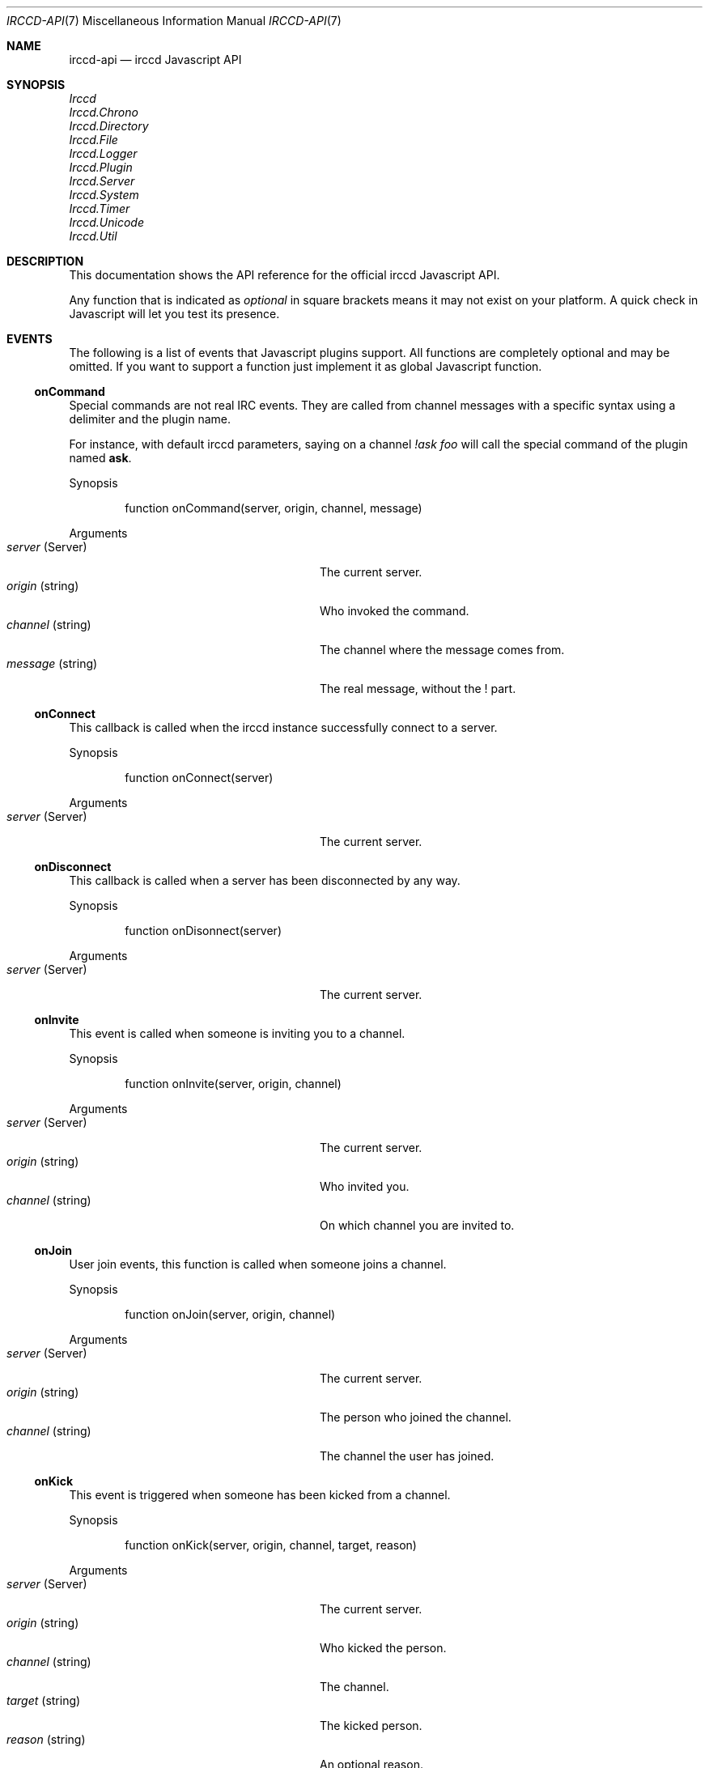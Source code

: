 .\"
.\" Copyright (c) 2013-2020 David Demelier <markand@malikania.fr>
.\"
.\" Permission to use, copy, modify, and/or distribute this software for any
.\" purpose with or without fee is hereby granted, provided that the above
.\" copyright notice and this permission notice appear in all copies.
.\"
.\" THE SOFTWARE IS PROVIDED "AS IS" AND THE AUTHOR DISCLAIMS ALL WARRANTIES
.\" WITH REGARD TO THIS SOFTWARE INCLUDING ALL IMPLIED WARRANTIES OF
.\" MERCHANTABILITY AND FITNESS. IN NO EVENT SHALL THE AUTHOR BE LIABLE FOR
.\" ANY SPECIAL, DIRECT, INDIRECT, OR CONSEQUENTIAL DAMAGES OR ANY DAMAGES
.\" WHATSOEVER RESULTING FROM LOSS OF USE, DATA OR PROFITS, WHETHER IN AN
.\" ACTION OF CONTRACT, NEGLIGENCE OR OTHER TORTIOUS ACTION, ARISING OUT OF
.\" OR IN CONNECTION WITH THE USE OR PERFORMANCE OF THIS SOFTWARE.
.\"
.Dd @IRCCD_MAN_DATE@
.Dt IRCCD-API 7
.Os
.\" NAME
.Sh NAME
.Nm irccd-api
.Nd irccd Javascript API
.\" SYNOPSIS
.Sh SYNOPSIS
.Bl -item -compact
.It
.Va Irccd
.It
.Va Irccd.Chrono
.It
.Va Irccd.Directory
.It
.Va Irccd.File
.It
.Va Irccd.Logger
.It
.Va Irccd.Plugin
.It
.Va Irccd.Server
.It
.Va Irccd.System
.It
.Va Irccd.Timer
.It
.Va Irccd.Unicode
.It
.Va Irccd.Util
.El
.\" DESCRIPTION
.Sh DESCRIPTION
This documentation shows the API reference for the official irccd Javascript
API.
.Pp
Any function that is indicated as
.Em optional
in square brackets means it may not exist on your platform. A quick check in
Javascript will let you test its presence.
.\" EVENTS
.Sh EVENTS
The following is a list of events that Javascript plugins support. All functions
are completely optional and may be omitted. If you want to support a function
just implement it as global Javascript function.
.\" onCommand
.Ss onCommand
Special commands are not real IRC events. They are called from channel messages
with a specific syntax using a delimiter and the plugin name.
.Pp
For instance, with default irccd parameters, saying on a channel
.Ar "!ask foo"
will call the special command of the plugin named
.Nm ask .
.Pp
Synopsis
.Bd -literal -offset Ds
function onCommand(server, origin, channel, message)
.Ed
.Pp
Arguments
.Bl -tag -width 20n -compact -offset Ds
.It Fa server No (Server)
The current server.
.It Fa origin No (string)
Who invoked the command.
.It Fa channel No (string)
The channel where the message comes from.
.It Fa message No (string)
The real message, without the ! part.
.El
.\" onConnect
.Ss onConnect
This callback is called when the irccd instance successfully connect to a
server.
.Pp
Synopsis
.Bd -literal -offset Ds
function onConnect(server)
.Ed
.Pp
Arguments
.Bl -tag -width 20n -compact -offset Ds
.It Fa server No (Server)
The current server.
.El
.\" onDisconnect
.Ss onDisconnect
This callback is called when a server has been disconnected by any way.
.Pp
Synopsis
.Bd -literal -offset Ds
function onDisonnect(server)
.Ed
.Pp
Arguments
.Bl -tag -width 20n -compact -offset Ds
.It Fa server No (Server)
The current server.
.El
.\" onInvite
.Ss onInvite
This event is called when someone is inviting you to a channel.
.Pp
Synopsis
.Bd -literal -offset Ds
function onInvite(server, origin, channel)
.Ed
.Pp
Arguments
.Bl -tag -width 20n -compact -offset Ds
.It Fa server No (Server)
The current server.
.It Fa origin No (string)
Who invited you.
.It Fa channel No (string)
On which channel you are invited to.
.El
.\" onJoin
.Ss onJoin
User join events, this function is called when someone joins a channel.
.Pp
Synopsis
.Bd -literal -offset Ds
function onJoin(server, origin, channel)
.Ed
.Pp
Arguments
.Bl -tag -width 20n -compact -offset Ds
.It Fa server No (Server)
The current server.
.It Fa origin No (string)
The person who joined the channel.
.It Fa channel No (string)
The channel the user has joined.
.El
.\" onKick
.Ss onKick
This event is triggered when someone has been kicked from a channel.
.Pp
Synopsis
.Bd -literal -offset Ds
function onKick(server, origin, channel, target, reason)
.Ed
.Pp
Arguments
.Bl -tag -width 20n -compact -offset Ds
.It Fa server No (Server)
The current server.
.It Fa origin No (string)
Who kicked the person.
.It Fa channel No (string)
The channel.
.It Fa target No (string)
The kicked person.
.It Fa reason No (string)
An optional reason.
.El
.\" onLoad
.Ss onLoad
This function is called when irccd instance load a plugin. If this function
throws an error, the script is not loaded.
.Pp
Synopsis
.Bd -literal -offset Ds
function onLoad()
.Ed
.\" onMe
.Ss onMe
Action emote.
.Pp
Synopsis
.Bd -literal -offset Ds
function onMe(server, origin, channel, message)
.Ed
.Pp
Arguments
.Bl -tag -width 20n -compact -offset Ds
.It Fa server No (Server)
The current server.
.It Fa origin No (string)
The person who said something.
.It Fa channel No (string)
The channel.
.It Fa message No (string)
The message sent.
.El
.\" onMessage
.Ss onMessage
This event is triggered when someone said something on a specific channel.
.Pp
Synopsis
.Bd -literal -offset Ds
function onMessage(server, origin, channel, message)
.Ed
.Pp
Arguments
.Bl -tag -width 20n -compact -offset Ds
.It Fa server No (Server)
The current server.
.It Fa origin No (string)
The person who said something.
.It Fa channel No (string)
The channel.
.It Fa message No (string)
The message sent.
.El
.\" onMode
.Ss onMode
This event is triggered when the server changed a channel mode or your mode.
.Pp
Synopsis
.Bd -literal -offset Ds
function onMode(server, origin, channel, mode, limit, user, mask)
.Ed
.Pp
Arguments
.Bl -tag -width 20n -compact -offset Ds
.It Fa server No (Server)
The current server.
.It Fa origin No (string)
The person who changed the mode.
.It Fa mode No (string)
The new mode.
.El
.\" onNames
.Ss onNames
This event is triggered when a list of names has come.
.Pp
Synopsis
.Bd -literal -offset Ds
function onNames(server, channel, list)
.Ed
.Pp
Arguments
.Bl -tag -width 20n -compact -offset Ds
.It Fa server No (Server)
The current server.
.It Fa channel No (string)
Which channel.
.It Fa list No (string)
A sequence with all users.
.El
.\" onNick
.Ss onNick
This event is triggered when someone changed its nickname.
.Pp
Synopsis
.Bd -literal -offset Ds
function onNick(server, origin, nickname)
.Ed
.Pp
Arguments
.Bl -tag -width 20n -compact -offset Ds
.It Fa server No (Server)
The current server.
.It Fa origin No (string)
The old nickname.
.It Fa nickname No (string)
The new nickname.
.El
.\" onNotice
.Ss onNotice
This event is triggered when someone sent a notice to you.
.Pp
Synopsis
.Bd -literal -offset Ds
function onNotice(server, origin, notice)
.Ed
.Pp
Arguments
.Bl -tag -width 20n -compact -offset Ds
.It Fa server No (Server)
The current server.
.It Fa origin No (string)
The one who sent the notice.
.It Fa message No (string)
The notice message.
.El
.\" onPart
.Ss onPart
This event is triggered when someone has left a specific channel.
.Pp
Synopsis
.Bd -literal -offset Ds
function onPart(server, origin, channel, reason)
.Ed
.Pp
Arguments
.Bl -tag -width 20n -compact -offset Ds
.It Fa server No (Server)
The current server.
.It Fa origin No (string)
The person who left the channel.
.It Fa channel No (string)
The channel.
.It Fa reason No (string)
An optional reason.
.El
.\" onReload
.Ss onReload
Request to reload the plugin.
.Pp
This function does nothing in the irccd internals, it just calls a function that
you can use to reload some data.
.Pp
Synopsis
.Bd -literal -offset Ds
function onReload()
.Ed
.\" onTopic
.Ss onTopic
This event is triggered when someone changed the channel's topic.
.Pp
Synopsis
.Bd -literal -offset Ds
function onTopic(server, origin, channel, topic)
.Ed
.Pp
Arguments
.Bl -tag -width 20n -compact -offset Ds
.It Fa server No (Server)
The current server.
.It Fa origin No (string)
The person who changed the topic.
.It Fa channel No (string)
The channel.
.It Fa topic No (string)
The new topic (may be empty).
.El
.\" onUnload
.Ss onUnload
This event is triggered when the plugin is about to be unloaded.
.Pp
Synopsis
.Bd -literal -offset Ds
function onUnload()
.Ed
.\" onWhois
.Ss onWhois
This event is triggered when irccd gets information about a user.
.Pp
Synopsis
.Bd -literal -offset Ds
function onWhois(server, info)
.Ed
.Pp
Arguments
.Bl -tag -width 20n -compact -offset Ds
.It Fa server No (Server)
The current server.
.It Fa info No (Object)
The whois information.
.El
.Pp
The
.Fa info
is an object with the following properties:
.Bl -tag -width 20n -compact -offset Ds
.It Fa nickname No (string)
The user nickname.
.It Fa user No (string)
The user name.
.It Fa host No (string)
The hostname.
.It Fa realname No (string)
The real name used.
.It Fa channels No (array)
An optional list of channels joined.
.El
.\" MODULES
.Sh MODULES
The following modules are part of the official Javascript API. They are all
accessible as global function, variables and objects.
.Pp
All modules are categorized into pseudo namespaces that are placed into the
global
.Va Irccd
object. (e.g.
.Va Irccd.Directory , Irccd.File ) .
.\" {{{ Module: Irccd
.Ss Irccd
Top level irccd Javascript module.
.Pp
Contains general irccd variables and functions.
.Pp
.\" {{{ Constants
The following constants properties are defined:
.Pp
.Bl -tag -width 22n -compact -offset Ds
.It Va version No (object)
See below.
.It Va version.major No (int)
The major irccd version.
.It Va version.minor No (int)
The minor irccd version.
.It Va version.patch No (int)
The patch irccd version.
.El
.Pp
.\" }}} !Constants
.\" {{{ Types
The following objects are defined:
.Bl -tag -width 22n -compact -offset Ds
.It Va SystemError No (function)
An exception inheriting Error thrown by some filesystem functions.
.El
.\" }}} !Types
.\" }}} !Module: Irccd
.\" {{{ Module: Irccd.Chrono
.Ss Irccd.Chrono
This class let you measure the elapsed time.
.\" {{{ Methods
.\" {{{ Irccd.Chrono [constructor]
.Pp
Irccd.Chrono [constructor]
.Bd -ragged -offset indent
Construct a new Chrono object. The timer is automatically started on
construction.
.Pp
Synopsis
.Bd -literal -offset Ds
Irccd.ElapsedTimer()
.Ed
.Ed
.\" }}}
.\" {{{ Irccd.Chrono.prototype.elapsed
.Pp
Irccd.Chrono.prototype.elapsed
.Bd -ragged -offset indent
Get the number of elapsed milliseconds.
.Pp
Synopsis
.Bd -literal -offset Ds
Irccd.Chrono.prototype.elapsed()
.Ed
.Pp
Returns
.Pp
The elapsed time in milliseconds.
.Ed
.\" }}}
.\" {{{ Irccd.Chrono.prototype.pause
.Pp
Irccd.Chrono.prototype.pause
.Bd -ragged -offset indent
Pause the timer, without resetting the current elapsed time stored.
.Pp
Synopsis
.Bd -literal -offset Ds
Irccd.Chrono.prototype.pause()
.Ed
.Ed
.\" }}}
.\" {{{ Irccd.Chrono.prototype.resume
.Pp
Irccd.Chrono.prototype.resume
.Bd -ragged -offset indent
Continue accumulating additional time. Has no effect if the timer is already
running.
.Pp
Synopsis
.Bd -literal -offset Ds
Irccd.Chrono.prototype.restart()
.Ed
.Ed
.\" }}}
.\" {{{ Irccd.Chrono.prototype.start
.Pp
Irccd.Chrono.prototype.start
.Bd -ragged -offset indent
Starts or restarts accumulating time.
.Pp
Synopsis
.Bd -literal -offset Ds
Irccd.Chrono.prototype.start()
.Ed
.Ed
.\" }}}
.\" }}}
.\" }}} !Module: Irccd.Chrono
.\" {{{ Module: Irccd.Directory
.Ss Irccd.Directory
This module can be used to iterate, find, remove or create directories.
.Pp
Use this module with care.
.Pp
.\" {{{ Constants
The following constants properties are defined:
.Pp
.Bl -tag -width 20n -compact -offset Ds
.It Va Dot No (int)
list "." directory.
.It Va DotDot No (int)
list ".." directory.
.It Va TypeUnknown No (int)
unknown type file.
.It Va TypeDir No (int)
entry is a directory.
.It Va TypeFile No (int)
entry is a file.
.It Va TypeLink No (int)
entry is a link.
.El
.\" }}} !Constants
.\" {{{ Functions
.\" {{{ Irccd.Directory.find
.Pp
Irccd.Directory.find
.Bd -ragged -offset indent
.Pp
Find an entry by a pattern or a regular expression.
.Pp
Synopsis
.Bd -literal -offset Ds
Irccd.Directory.find(path, pattern, recursive)
.Ed
.Pp
Arguments
.Pp
.Bl -tag -width 20n -compact -offset Ds
.It Fa path No (string)
The base path.
.It Fa pattern No (mixed)
The regular expression or file name as string.
.It Fa recursive No (bool)
Set to true to search recursively (Optional, default: false).
.El
.Pp
Returns
.Pp
The path to the file or undefined if not found.
.Ed
.\" }}}
.\" {{{ Irccd.Directory.mkdir
.Pp
Irccd.Directory.mkdir
.Bd -ragged -offset indent
Create a directory specified by path. It will create needed subdirectories just
like you have invoked mkdir -p.
.Pp
Synopsis
.Bd -literal -offset Ds
Irccd.Directory.mkdir(path, mode = 0700)
.Ed
.Pp
Arguments
.Pp
.Bl -tag -width 20n -compact -offset Ds
.It Fa path No (string)
The path to the directory.
.It Fa mode No (string)
The mode, not available on all platforms.
.El
.Pp
Throws
.Pp
Any exception on error.
.Ed
.\" }}}
.\" {{{ Irccd.Directory.remove
.Pp
Irccd.Directory.remove
.Bd -ragged -offset indent
Remove the directory optionally recursively.
.Pp
Synopsis
.Bd -literal -offset Ds
Irccd.Directory.remove(path, recursive)
.Ed
.Pp
Arguments
.Pp
.Bl -tag -width 20n -compact -offset Ds
.It Fa path No (string)
The path to the directory.
.It Fa recursive No (bool)
Recursively or not (Optional, default: false).
.El
.Pp
Throws
.Pp
Any exception on error.
.Ed
.\" }}}
.\" }}} !Functions
.\" {{{ Methods
.\" {{{ Irccd.Directory [constructor]
.Pp
Irccd.Directory [constructor]
.Bd -ragged -offset indent
Open a directory.
.Pp
When constructed successfully, the object has the following properties:
.Pp
.Bl -tag -width 20n -offset indent -compact
.It Va path No (string)
the path to the directory.
.It Va entries No (array)
an array for each entry containing. See below
.El
.Pp
For each entry found, the array entries contains as many objects with the
following properties:
.Pp
.Bl -tag -width 14n -offset indent-two -compact
.It Va name No (string)
the base file name.
.It Va type No (int)
the type of file (Irccd.Directory.Type*).
.El
.Pp
Synopsis
.Bd -literal -offset Ds
Irccd.Directory(path, flags)
.Ed
.Pp
Arguments
.Pp
.Bl -tag -width 20n -compact -offset Ds
.It Fa path No (string)
The path to the directory.
.It Va flags No (int)
The OR'ed flags:
.Va Irccd.Directory.Dot , Irccd.Directory.DotDot
(Optional, default: none).
.El
.Pp
Throws
.Pp
Any exception on error.
.Ed
.\" }}}
.\" {{{ Irccd.Directory.prototype.find
.Pp
Irccd.Directory.prototype.find
.Bd -ragged -offset indent
Synonym of find static function but the path is taken from the directory object.
.Pp
Synopsis
.Bd -literal -offset Ds
Irccd.Directory.prototype.find(pattern, recursive)
.Ed
.Pp
Arguments
.Pp
.Bl -tag -width 20n -compact -offset Ds
.It Fa pattern No (mixed)
The regular expression or file name.
.It Fa recursive No (bool)
Set to true to search recursively (Optional, default: false).
.El
.Pp
Throws
.Pp
Any exception on error.
.Pp
Returns
.Pp
The path to the file or undefined if not found.
.Ed
.\" }}}
.\" {{{ Irccd.Directory.prototype.remove
.Pp
Irccd.Directory.prototype.remove
.Bd -ragged -offset indent
Synonym of remove static function but the path is taken from the directory
object.
.Pp
Synopsis
.Bd -literal -offset Ds
Irccd.Directory.prototype.remove(recursive)
.Ed
.Pp
Arguments
.Pp
.Bl -tag -width 20n -compact -offset Ds
.It Fa recursive No (bool)
Recursively or not (Optional, default: false).
.El
.Pp
Throws
.Pp
Any exception on error.
.Ed
.\" }}}
.\" }}} !Methods
.\" }}} !Module: Irccd.Directory
.\" {{{ Module: Irccd.File
.Ss Irccd.File
This module is available for opening and writing files on the disk.
.Pp
For convenience, some functions are available as free-functions and some as
object methods.
.\" {{{ Constants
The following constants properties are defined:
.Pp
.Bl -tag -width 20n -compact -offset Ds
.It Va SeekCur No (int)
Seek from the current file position.
.It Va SeekEnd No (int)
Seek from end of the file.
.It Va SeekSet No (int)
Seek from beginning of the file.
.El
.\" }}} !Constants
.\" {{{ Functions
.\" {{{ Irccd.File.basename
.Pp
Irccd.File.basename
.Bd -ragged -offset indent
Return the file basename as specified in basename C function.
.Pp
Synopsis
.Bd -literal -offset Ds
base = Irccd.File.basename(path)
.Ed
.Pp
Arguments
.Pp
.Bl -tag -width 20n -compact -offset Ds
.It Fa path No (string)
The path to the file.
.El
.Pp
Returns
.Pp
The base name.
.Ed
.\" }}}
.\" {{{ Irccd.File.dirname
.Pp
Irccd.File.dirname
.Bd -ragged -offset indent
Return the file directory name as specified in dirname C function.
.Pp
Synopsis
.Bd -literal -offset Ds
path = Irccd.File.dirname(path)
.Ed
.Pp
Arguments
.Pp
.Bl -tag -width 20n -compact -offset Ds
.It Fa path No (string)
The path to the file.
.El
.Pp
Returns
.Pp
The directory name.
.Ed
.\" }}}
.\" {{{ Irccd.File.exists
.Pp
Irccd.File.exists
.Bd -ragged -offset indent
Check if the file exists.
.Pp
Warning: using this function is usually discouraged as it may introduce a
possible race condition.
.Pp
Synopsis
.Bd -literal -offset Ds
ret = Irccd.File.exists(path)
.Ed
.Pp
Arguments
.Pp
.Bl -tag -width 20n -compact -offset Ds
.It Fa path No (string)
The path to the file.
.El
.Pp
Throws
.Pp
Irccd.SystemError on failure.
.Pp
Returns
.Pp
True if exists.
.Ed
.\" }}}
.\" {{{ Irccd.File.remove
.Pp
Irccd.File.remove
.Bd -ragged -offset indent
Remove the file at the specified path.
.Pp
Synopsis
.Bd -literal -offset Ds
Irccd.File.remove(path)
.Ed
.Pp
Arguments
.Pp
.Bl -tag -width 20n -compact -offset Ds
.It Fa path No (string)
The path to the file.
.El
.Pp
Throws
.Pp
Irccd.SystemError on failure.
.Ed
.\" }}}
.\" {{{ Irccd.File.stat
.Pp
Irccd.File.stat [optional]
.Bd -ragged -offset indent
Get file information at the specified path.
.Pp
Synopsis
.Bd -literal -offset Ds
info = Irccd.File.stat(path)
.Ed
.Pp
Arguments
.Pp
.Bl -tag -width 20n -compact -offset Ds
.It Fa path No (string)
The path to the file.
.El
.Pp
Throws
.Pp
Irccd.SystemError on failure.
.Pp
Returns
.Pp
An object with the following properties. Not all properties are available and
you must check its presence before using it.
.Pp
.Bl -tag -width 20n -compact -offset Ds
.It Va atime No (int)
The last access time.
.It Va blksize No (int)
The block size.
.It Va blocks No (int)
The number of blocks.
.It Va ctime No (int)
The creation time.
.It Va dev No (int)
The device.
.It Va gid No (int)
The group numeric id.
.It Va ino No (int)
The inode.
.It Va mode No (int)
The mode.
.It Va mtime No (int)
The modification time.
.It Va nlink No (int)
The number of hard links.
.It Va rdev No (int)
No description available.
.It Va size No (int)
The file size.
.It Va uid No (int)
The user numeric id.
.El
.Ed
.\" }}}
.\" }}} !Functions
.\" {{{ Methods
.\" {{{ Irccd.File [constructor]
.Pp
Irccd.File [constructor]
.Bd -ragged -offset indent
Open a file specified by path with the specified mode.
.Pp
Synopsis
.Bd -literal -offset Ds
Irccd.File(path, mode)
.Ed
.Pp
Arguments
.Pp
.Bl -tag -width 20n -compact -offset Ds
.It Fa path No (string)
The path to the file.
.It Fa mode No (string)
The mode string.
.El
.Pp
The
.Fa mode
is the same as if called by fopen, see the documentation of
.Xr fopen 3
for more information about modes.
.Pp
Throws
.Pp
Irccd.SystemError on failure.
.Ed
.\" }}}
.\" {{{ Irccd.File.prototype.basename
.Pp
Irccd.File.prototype.basename
.Bd -ragged -offset indent
Synonym of Irccd.File.basename static function but with the path taken from the
object itself.
.Pp
Synopsis
.Bd -literal -offset Ds
path = Irccd.File.prototype.basename()
.Ed
.Pp
Returns
.Pp
The base name.
.Ed
.\" }}}
.\" {{{ Irccd.File.prototype.close
.Pp
Irccd.File.prototype.close
.Bd -ragged -offset indent
Force close of the file, automatically called when object is collected.
.Pp
Synopsis
.Bd -literal -offset Ds
Irccd.File.prototype.close()
.Ed
.Ed
.\" }}}
.\" {{{ Irccd.File.prototype.dirname
.Pp
Irccd.File.prototype.dirname
.Bd -ragged -offset indent
Synonym of Irccd.File.dirname static function but with the path taken from the
object itself.
.Pp
Synopsis
.Bd -literal -offset Ds
path = Irccd.File.prototype.dirname()
.Ed
.Pp
Returns
.Pp
The directory name.
.Ed
.\" }}}
.\" {{{ Irccd.File.prototype.lines
.Pp
Irccd.File.prototype.lines
.Bd -ragged -offset indent
Read all lines and return an array.
.Pp
Synopsis
.Bd -literal -offset Ds
list = Irccd.File.prototype.lines()
.Ed
.Pp
Throws
.Pp
Irccd.SystemError on failure.
.Pp
Returns
.Pp
An array with all lines.
.Ed
.\" }}}
.\" {{{ Irccd.File.prototype.read
.Pp
Irccd.File.prototype.read
.Bd -ragged -offset indent
Read the specified amount of characters or the whole file.
.Pp
Synopsis
.Bd -literal -offset Ds
str = Irccd.File.prototype.read(amount)
.Ed
.Pp
Arguments
.Pp
.Bl -tag -width 20n -compact -offset Ds
.It Fa amount No (int)
The amount of characters or -1 to read all (Optional, default: -1).
.El
.Pp
Throws
.Pp
Irccd.SystemError on failure.
.Pp
Returns
.Pp
The string.
.Ed
.\" }}}
.\" {{{ Irccd.File.prototype.readline
.Pp
Irccd.File.prototype.readline
.Bd -ragged -offset indent
Read the next line available.
.Pp
Warning: this method is slow and its usage is discouraged on large files.
Consider using Irccd.File.prototype.lines function if you want to read a file
line per line.
.Pp
Synopsis
.Bd -literal -offset Ds
line = Irccd.File.prototype.readline()
.Ed
.Pp
Throws
.Pp
Irccd.SystemError on failure.
.Pp
Returns
.Pp
The next line or undefined if EOF.
.Ed
.\" }}}
.\" {{{ Irccd.File.prototype.remove
.Pp
Irccd.File.prototype.remove
.Bd -ragged -offset indent
Synonym of Irccd.File.remove static function but with the path taken from the
object itself.
.Pp
Synopsis
.Bd -literal -offset Ds
Irccd.File.prototype.remove()
.Ed
.Pp
Throws
.Pp
Irccd.SystemError on failure.
.Ed
.\" }}}
.\" {{{ Irccd.File.prototype.seek
.Pp
Irccd.File.prototype.seek
.Bd -ragged -offset indent
Sets the position in the file.
.Pp
Synopsis
.Bd -literal -offset Ds
Irccd.File.prototype.seek(type, amount)
.Ed
.Pp
Arguments
.Pp
.Bl -tag -width 20n -compact -offset Ds
.It Fa type No (int)
The type of setting
.Fa ( Irccd.File.SeekSet , Irccd.File.SeekCur , Irccd.File.SeekSet ) .
.It Fa amount No (int)
The new offset.
.El
.Pp
Throws
.Pp
Irccd.SystemError on failure.
.Ed
.\" }}}
.\" {{{ Irccd.File.prototype.stat
.Pp
Irccd.File.prototype.stat [optional]
.Bd -ragged -offset indent
Synonym of Irccd.File.stat static function but with the path taken from the
object itself.
.Pp
Synopsis
.Bd -literal -offset Ds
info = Irccd.File.prototype.stat()
.Ed
.Pp
Throws
.Pp
Irccd.SystemError on failure.
.Pp
Returns
.Pp
The information object.
.Ed
.\" }}}
.\" {{{ Irccd.File.prototype.tell
.Pp
Irccd.File.prototype.tell
.Bd -ragged -offset indent
Get the actual position in the file.
.Pp
Synopsis
.Bd -literal -offset Ds
pos = Irccd.File.prototype.tell()
.Ed
.Pp
Throws
.Pp
Irccd.SystemError on failure.
.Pp
Returns
.Pp
The position.
.Ed
.\" }}}
.\" {{{ Irccd.File.prototype.write
.Pp
Irccd.File.prototype.write
.Bd -ragged -offset indent
Write some characters to the file.
.Pp
Synopsis
.Bd -literal -offset Ds
Irccd.File.prototype.write(data)
.Ed
.Pp
Arguments
.Pp
.Bl -tag -width 20n -compact -offset Ds
.It Fa data No (string)
The character to write.
.El
.Pp
Throws
.Pp
Irccd.SystemError on failure.
.Pp
Returns
.Pp
The number of bytes written.
.Ed
.\" }}}
.\" }}} !Methods
.\" }}} !Module: Irccd.File
.\" {{{ Module: Irccd.Logger
.Ss Irccd.Logger
This module must be used to log something. It will add messages to the logging
system configured in the irccd.conf file.
.Pp
For instance, if user has chosen to log into syslog, this module will log at
syslog too.
.Pp
Any plugin can log messages, the message will be prepended by the plugin name to
be easily identifiable.
.\" {{{ Functions
.\" {{{ Irccd.Logger.debug
.Pp
Irccd.Logger.debug
.Bd -ragged -offset indent
Adds a debug message, this is only appended to the journal if irccd was compiled
in Debug mode.
.Pp
Synopsis
.Bd -literal -offset Ds
Irccd.Logger.debug(message)
.Ed
.Pp
Arguments
.Pp
.Bl -tag -width 20n -compact -offset Ds
.It Fa message No (string)
The message.
.El
.Ed
.\" }}}
.\" {{{ Irccd.Logger.info
.Pp
Irccd.Logger.info
.Bd -ragged -offset indent
Log something. The message is logged only if irccd is running with verbose
messages enabled.
.Pp
Synopsis
.Bd -literal -offset Ds
Irccd.Logger.info(message)
.Ed
.Pp
Arguments
.Pp
.Bl -tag -width 20n -compact -offset Ds
.It Fa message No (string)
The message.
.El
.Ed
.\" }}}
.\" {{{ Irccd.Logger.warning
.Pp
Irccd.Logger.warning
.Bd -ragged -offset indent
Log a warning. The message will always be logged.
.Pp
Synopsis
.Bd -literal -offset Ds
Irccd.Logger.warning(message)
.Ed
.Pp
Arguments
.Pp
.Bl -tag -width 20n -compact -offset Ds
.It Fa message No (string)
The message.
.El
.Ed
.\" }}}
.\" }}} !Functions
.\" }}} !Module: Irccd.Logger
.\" {{{ Module: Irccd.Plugin
.Ss Irccd.Plugin
This module let you manage plugins.
.Pp
.\" {{{ Constants
The following constants properties are defined and contain each key-value pairs
from the user configuration file.
.Pp
.Bl -tag -width 20n -compact -offset Ds
.It Va config No (Object)
Contains the
.Va [plugin.<name>]
section.
.It Va paths No (Object)
Contains the
.Va [paths.<name>]
section.
.It Va templates No (Object)
Contains the
.Va [templates.<name>]
section.
.El
.\" }}} !Constants
.\" {{{ Functions
.\" {{{ Irccd.Plugin.info
.Pp
Irccd.Plugin.info
.Bd -ragged -offset indent
Get information about a plugin.
.Pp
Synopsis
.Bd -literal -offset Ds
info = Irccd.Plugin.info(name)
.Ed
.Pp
Arguments
.Pp
.Bl -tag -width 20n -compact -offset Ds
.It Fa name No (string)
The plugin identifier, if not specified the current plugin is selected.
.El
.Pp
Returns
.Pp
The plugin information or undefined if the plugin was not found. The object has
the following properties:
.Pp
.Bl -tag -width 20n -compact -offset Ds
.It Va name No (string)
The plugin identifier.
.It Va author No (string)
The author.
.It Va license No (string)
The license.
.It Va summary No (string)
A short description.
.It Va version No (string)
The version.
.El
.Ed
.\" }}}
.\" {{{ Irccd.Plugin.list
.Pp
Irccd.Plugin.list
.Bd -ragged -offset indent
Get the list of plugins, the array returned contains all plugin names as
strings.
.Pp
Synopsis
.Bd -literal -offset Ds
list = Irccd.Plugin.list()
.Ed
.Pp
Returns
.Pp
The list of all plugin names.
.Ed
.\" }}}
.\" {{{ Irccd.Plugin.load
.Pp
Irccd.Plugin.load
.Bd -ragged -offset indent
Load a plugin by name. This function will search through the standard
directories.
.Pp
Synopsis
.Bd -literal -offset Ds
Irccd.Plugin.load(name)
.Ed
.Pp
Arguments
.Pp
.Bl -tag -width 20n -compact -offset Ds
.It Fa name No (string)
The plugin identifier.
.El
.Pp
Throws
.Pp
.Bl -tag -width 20n -compact -offset Ds
.It Va Error
On errors.
.It Va ReferenceError
If the plugin was not found.
.El
.Ed
.\" }}}
.\" {{{ Irccd.Plugin.reload
.Pp
Irccd.Plugin.reload
.Bd -ragged -offset indent
Reload a plugin by name.
.Pp
Synopsis
.Bd -literal -offset Ds
Irccd.Plugin.reload(name)
.Ed
.Pp
Arguments
.Pp
.Bl -tag -width 20n -compact -offset Ds
.It Fa name No (string)
The plugin identifier.
.El
.Pp
Throws
.Pp
.Bl -tag -width 20n -compact -offset Ds
.It Va Error
On errors.
.It Va ReferenceError
If the plugin was not found.
.El
.Ed
.\" }}}
.\" {{{ Irccd.Plugin.unload
.Pp
Irccd.Plugin.unload
.Bd -ragged -offset indent
Unload a plugin by name and remove it.
.Pp
Synopsis
.Bd -literal -offset Ds
Irccd.Plugin.unload(name)
.Ed
.Pp
Arguments
.Pp
.Bl -tag -width 20n -compact -offset Ds
.It Fa name No (string)
The plugin identifier.
.El
.Pp
Throws
.Pp
.Bl -tag -width 20n -compact -offset Ds
.It Va Error
On errors.
.It Va ReferenceError
If the plugin was not found.
.El
.Ed
.\" }}}
.\" }}} !Functions
.\" }}} !Module: Irccd.Plugin
.\" {{{ Module: Irccd.Server
.Ss Irccd.Server
This module is the object that you received in almost all IRC event
(e.g. onConnect). You can use its methods to do your required actions on the
server.
.\" {{{ Functions
.\" {{{ Irccd.Server.add
.Pp
Irccd.Server.add
.Bd -ragged -offset indent
Add a new server to the irccd instance.
.Pp
Synopsis
.Bd -literal -offset Ds
Irccd.Server.add(server)
.Ed
.Pp
Arguments
.Pp
.Bl -tag -width 20n -compact -offset Ds
.It Fa server No (Server)
The server object to add.
.El
.Ed
.\" }}}
.\" {{{ Irccd.Server.find
.Pp
Irccd.Server.find
.Bd -ragged -offset indent
Find a server by name.
.Pp
Synopsis
.Bd -literal -offset Ds
server = Irccd.Server.find(name)
.Ed
.Pp
Arguments
.Pp
.Bl -tag -width 20n -compact -offset Ds
.It Fa name No (string)
The server name.
.El
.Pp
Returns
.Pp
The server object or undefined if not found.
.Ed
.\" }}}
.\" {{{ Irccd.Server.list
.Pp
Irccd.Server.list
.Bd -ragged -offset indent
List all servers in a map.
.Pp
Synopsis
.Bd -literal -offset Ds
table = Irccd.Server.list()
.Ed
.Pp
Returns
.Pp
The table of all servers as key-value pairs where key is the server identifier
and value the object itself.
.Ed
.\" }}}
.\" {{{ Irccd.Server.remove
.Pp
Irccd.Server.remove
.Bd -ragged -offset indent
Remove a server from the irccd instance and disconnect it.
.Pp
Synopsis
.Bd -literal -offset Ds
Irccd.Server.remove(name)
.Ed
.Pp
Arguments
.Pp
.Bl -tag -width 20n -compact -offset Ds
.It Fa name No (string)
The server name.
.El
.Ed
.\" }}}
.\" }}} !Functions
.\" {{{ Methods
.\" {{{ Irccd.Server [constructor]
.Pp
Irccd.Server [constructor]
.Bd -ragged -offset indent
Construct a new server.
.Pp
Synopsis
.Bd -literal -offset Ds
Irccd.Server(info)
.Ed
.Pp
Arguments
.Pp
.Bl -tag -width 20n -compact -offset Ds
.It Fa info No (object)
Object information.
.El
.Pp
The
.Fa info
argument may have the following properties:
.Bl -tag -width 20n -compact -offset Ds
.It Fa name No (string)
The unique identifier name.
.It Fa hostname No (string)
The host or IP address.
.It Fa ipv4 No (bool)
Enable ipv4 (Optional, default: true).
.It Fa ipv6 No (bool)
Enable ipv6, (Optional, default: true).
.It Fa port No (int)
The port number, (Optional, default: 6667).
.It Fa password No (string)
The password, (Optional, default: undefined).
.It Fa channels No (array)
Array of channels (Optional, default: empty).
.It Fa ssl No (bool)
True to use ssl, (Optional, default: false).
.It Fa nickname No (string)
Nickname, (Optional, default: irccd).
.It Fa username No (string)
User name, (Optional, default: irccd).
.It Fa realname No (string)
Real name, (Optional, default: IRC Client Daemon).
.It Fa commandChar No (string)
Plugin prefix character, (Optional, default: "!").
.El
.Pp
Warning: at least ipv4 and ipv6 must be set (which is the default).
.Ed
.\" }}}
.\" {{{ Irccd.Server.prototype.info
.Pp
Irccd.Server.prototype.info
.Bd -ragged -offset indent
Get server information.
.Pp
Synopsis
.Bd -literal -offset Ds
info = Irccd.Server.prototype.info()
.Ed
.Pp
Returns
.Pp
The server information. The object have the following properties:
.Bl -tag -width 20n -compact -offset Ds
.It Va name No (string)
The server unique name.
.It Va hostname No (string)
The host name.
.It Va port No (int)
The port number.
.It Va ssl No (bool)
True if using ssl.
.It Va channels No (array)
An array of all channels.
.It Va realname No (string)
The current real name.
.It Va username No (string)
The user name.
.It Va nickname No (string)
The current nickname.
.El
.Ed
.\" }}}
.\" {{{ Irccd.Server.prototype.invite
.Pp
Irccd.Server.prototype.invite
.Bd -ragged -offset indent
Invite the specified target on the channel.
.Pp
Synopsis
.Bd -literal -offset Ds
Irccd.Server.prototype.invite(target, channel)
.Ed
.Pp
Arguments
.Pp
.Bl -tag -width 20n -compact -offset Ds
.It Fa target No (string)
The target to invite.
.It Fa channel No (string)
The channel.
.El
.Ed
.\" }}}
.\" {{{ Irccd.Server.prototype.isSelf
.Pp
Irccd.Server.prototype.isSelf
.Bd -ragged -offset indent
Check if the nickname targets the bot.
.Pp
Synopsis
.Bd -literal -offset Ds
res = Server.prototype.isSelf(nickname)
.Ed
.Pp
Arguments
.Pp
.Bl -tag -width 20n -compact -offset Ds
.It Fa nickname No (string)
The nickname to check.
.El
.Pp
Returns
.Pp
True if nickname is same as the bot.
.Ed
.\" }}}
.\" {{{ Irccd.Server.prototype.join
.Pp
Irccd.Server.prototype.join
.Bd -ragged -offset indent
Join the specified channel, the password is optional.
.Pp
Synopsis
.Bd -literal -offset Ds
Irccd.Server.prototype.join(channel, password)
.Ed
.Pp
Arguments
.Pp
.Bl -tag -width 20n -compact -offset Ds
.It Fa channel No (string)
The channel to join.
.It Fa password No (string)
An optional password.
.El
.Ed
.\" }}}
.\" {{{ Irccd.Server.prototype.kick
.Pp
Irccd.Server.prototype.kick
.Bd -ragged -offset indent
Kick the specified target from the channel, the reason is optional.
.Pp
Synopsis
.Bd -literal -offset Ds
Server.prototype.kick(nickname, channel, reason)
.Ed
.Pp
Arguments
.Pp
.Bl -tag -width 20n -compact -offset Ds
.It Fa nickname No (string)
The person to kick.
.It Fa channel No (string)
From which channel.
.It Fa reason No (string)
A reason (Optional, default: undefined).
.El
.Ed
.\" }}}
.\" {{{ Irccd.Server.prototype.me
.Pp
Irccd.Server.prototype.me
.Bd -ragged -offset indent
Send an action emote.
.Pp
Synopsis
.Bd -literal -offset Ds
Irccd.Server.prototype.me(target, message)
.Ed
.Pp
Arguments
.Pp
.Bl -tag -width 20n -compact -offset Ds
.It Fa target No (string)
A nick or a channel.
.It Fa message No (string)
The message to send.
.El
.Ed
.\" }}}
.\" {{{ Irccd.Server.prototype.message
.Pp
Irccd.Server.prototype.message
.Bd -ragged -offset indent
Send a message to the specified target or channel.
.Pp
Synopsis
.Bd -literal -offset Ds
Irccd.Server.prototype.message(target, message)
.Ed
.Pp
Arguments
.Pp
.Bl -tag -width 20n -compact -offset Ds
.It Fa target No (string)
The target.
.It Fa message No (string)
The message to send.
.El
.Ed
.\" }}}
.\" {{{ Irccd.Server.prototype.mode
.Pp
Irccd.Server.prototype.mode
.Bd -ragged -offset indent
Change irccd's user mode or a channel mode.
.Pp
Synopsis
.Bd -literal -offset Ds
Irccd.Server.prototype.mode(channel, mode, limit, user, mode)
.Ed
.Pp
Arguments
.Pp
.Bl -tag -width 20n -compact -offset Ds
.It Fa channel No (string)
A channel or your nicknam.
.It Fa mode No (string)
The new mode.
.It Fa limit No (string)
An optional limit.
.It Fa user No (string)
An optional use.
.It Fa mask No (string)
An optional mas.
.El
.Ed
.\" }}}
.\" {{{ Irccd.Server.prototype.names
.Pp
Irccd.Server.prototype.names
.Bd -ragged -offset indent
Get the list of names. This function will generate the onNames event.
.Pp
Synopsis
.Bd -literal -offset Ds
Irccd.Server.prototype.names(channel)
.Ed
.Pp
Arguments
.Pp
.Bl -tag -width 20n -compact -offset Ds
.It Fa channel No (string)
The channel name.
.El
.Ed
.\" }}}
.\" {{{ Irccd.Server.prototype.nick
.Pp
Irccd.Server.prototype.nick
.Bd -ragged -offset indent
Change irccd's nickname.
.Pp
Synopsis
.Bd -literal -offset Ds
Irccd.Server.prototype.nick(nickname)
.Ed
.Pp
Arguments
.Pp
.Bl -tag -width 20n -compact -offset Ds
.It Fa nickname No (string)
The new nickname.
.El
.Ed
.\" }}}
.\" {{{ Irccd.Server.prototype.notice
.Pp
Irccd.Server.prototype.notice
.Bd -ragged -offset indent
Send a private notice to the specified target.
.Pp
Synopsis
.Bd -literal -offset Ds
Irccd.Server.prototype.notice(nickname, message)
.Ed
.Pp
Arguments
.Pp
.Bl -tag -width 20n -compact -offset Ds
.It Fa nickname No (string)
The target nickname.
.It Fa message No (string)
The notice message.
.El
.Ed
.\" }}}
.\" {{{ Irccd.Server.prototype.part
.Pp
Irccd.Server.prototype.part
.Bd -ragged -offset indent
Leave the specified channel, the reason is optional.
.Pp
Synopsis
.Bd -literal -offset Ds
Irccd.Server.prototype.part(channel, reason)
.Ed
.Pp
Arguments
.Pp
.Bl -tag -width 20n -compact -offset Ds
.It Fa channel No (string)
The channel to leave.
.It Fa reason No (string)
A reason (Optional, default: undefined).
.El
.Ed
.\" }}}
.\" {{{ Irccd.Server.prototype.toString
.Pp
Irccd.Server.prototype.toString
.Bd -ragged -offset indent
Convert object as a string.
.Pp
Because each server has a unique identifier, this method allows adding a server
a property key.
.Pp
Synopsis
.Bd -literal -offset Ds
id = Irccd.Server.prototype.toString()
.Ed
.Pp
Returns
.Pp
The server identifier.
.Ed
.\" }}}
.\" {{{ Irccd.Server.prototype.topic
.Pp
Irccd.Server.prototype.topic
.Bd -ragged -offset indent
Change the topic of the specified channel.
.Pp
Synopsis
.Bd -literal -offset Ds
Irccd.Server.prototype.topic(channel, topic)
.Ed
.Pp
Arguments
.Pp
.Bl -tag -width 20n -compact -offset Ds
.It Fa channel No (string)
The channel.
.It Fa topic No (string)
The new topic.
.El
.Ed
.\" }}}
.\" {{{ Irccd.Server.prototype.whois
.Pp
Irccd.Server.prototype.whois
.Bd -ragged -offset indent
Get whois information from a user. The function will generate onWhois event.
.Pp
Synopsis
.Bd -literal -offset Ds
Irccd.Server.prototype.whois(target)
.Ed
.Pp
Arguments
.Pp
.Bl -tag -width 20n -compact -offset Ds
.It Fa target No (string)
The target.
.El
.Ed
.\" }}}
.\" }}} !Methods
.\" }}} !Module: Irccd.Server
.\" {{{ Module: Irccd.System
.Ss Irccd.System
System inspection.
.Pp
Use this module if you want to inspect the system independently.
.\" {{{ Functions
.\" {{{ Irccd.System.env
.Pp
Irccd.System.env
.Bd -ragged -offset indent
Get a environment variable.
.Pp
Synopsis
.Bd -literal -offset Ds
value = Irccd.System.env(name)
.Ed
.Pp
Arguments
.Pp
.Bl -tag -width 20n -compact -offset Ds
.It Fa name No (string)
The environment variable name.
.El
.Pp
Returns
.Pp
The variable or an empty string.
.Ed
.\" }}}
.\" {{{ Irccd.System.exec
.Pp
Irccd.System.exec
.Bd -ragged -offset indent
Execute a system command.
.Pp
Synopsis
.Bd -literal -offset Ds
Irccd.System.exec(cmd)
.Ed
.Pp
Arguments
.Pp
.Bl -tag -width 20n -compact -offset Ds
.It Fa cmd No (string)
The command to execute.
.El
.Ed
.\" }}}
.\" {{{ Irccd.System.home
.Pp
Irccd.System.home
.Bd -ragged -offset indent
Get the home directory. This function should be used with care, plugin should
not use user's home to store files.
.Pp
Synopsis
.Bd -literal -offset Ds
home = Irccd.System.home()
.Ed
.Pp
Returns
.Pp
The user home directory.
.Ed
.\" }}}
.\" {{{ Irccd.System.name
.Pp
Irccd.System.name
.Bd -ragged -offset indent
Get the operating system name. Returns one of:
.Pp
.Bl -bullet -compact
.It
Linux
.It
Windows
.It
FreeBSD
.It
DragonFlyBSD
.It
OpenBSD
.It
NetBSD
.It
macOS
.It
Android
.It
Aix
.It
Haiku
.It
iOS
.It
Solaris
.It
Unknown
.El
.Pp
Synopsis
.Bd -literal -offset Ds
name = Irccd.System.name()
.Ed
.Pp
Returns
.Pp
The operating system name.
.Ed
.\" }}}
.\" {{{ Irccd.System.popen [optional]
.Pp
Irccd.System.popen [optional]
.Bd -ragged -offset indent
Wrapper for
.Xr popen 3
if the function is available.
.Pp
Synopsis
.Bd -literal -offset Ds
handle = Irccd.System.popen(cmd, mode)
.Ed
.Pp
Arguments
.Pp
.Bl -tag -width 20n -compact -offset Ds
.It Fa cmd No (string)
The command to execute.
.It Fa mode No (string)
The mode (e.g. r).
.El
.Pp
Throws
.Pp
Irccd.SystemError on failure.
.Pp
Returns
.Pp
An Irccd.File object.
.Ed
.\" }}}
.\" {{{ Irccd.System.sleep
.Pp
Irccd.System.sleep
.Bd -ragged -offset indent
Sleep for seconds. Suspend the execution thread.
.Pp
Synopsis
.Bd -literal -offset Ds
Irccd.System.sleep(sec)
.Ed
.Ed
.\" }}}
.\" {{{ Irccd.System.ticks
.Pp
Irccd.System.ticks
.Bd -ragged -offset indent
Get the time spent from start. Get how many milliseconds spent since the irccd
startup.
.Pp
Synopsis
.Bd -literal -offset Ds
msec = Irccd.System.ticks()
.Ed
.Pp
Returns
.Pp
The number of milliseconds.
.Ed
.\" }}}
.\" {{{ Irccd.System.uptime
.Pp
Irccd.System.uptime
.Bd -ragged -offset indent
Get the system uptime. This function returns the number of seconds elapsed since
the system boot up.
.Pp
Synopsis
.Bd -literal -offset Ds
secs = Irccd.System.uptime()
.Ed
.Pp
Returns
.Pp
The number of seconds.
.Ed
.\" }}}
.\" {{{ Irccd.System.usleep
.Pp
Irccd.System.usleep
.Bd -ragged -offset indent
Sleep for microseconds. Suspend the execution thread.
.Pp
Synopsis
.Bd -literal -offset Ds
Irccd.System.usleep(msec)
.Ed
.Pp
Arguments
.Pp
.Bl -tag -width 20n -compact -offset Ds
.It Fa msec No (int)
The number of milliseconds.
.El
.Ed
.\" }}}
.\" {{{ Irccd.System.version
.Pp
Irccd.System.version
.Bd -ragged -offset indent
Get the operating system version. Result of this function is system dependant.
.Pp
Synopsis
.Bd -literal -offset Ds
version = Irccd.System.version()
.Ed
.Pp
Returns
.Pp
The version as a string.
.Ed
.\" }}}
.\" }}} !Functions
.\" }}} !Module: Irccd.System
.\" {{{ Module: Irccd.Timer
.Ss Irccd.Timer
Create repetitive or one-shot timers.
.Pp
.\" {{{ Constants
The following constants properties are defined:
.Pp
.Bl -tag -width 20n -compact -offset Ds
.It Va Single No (int)
The timer is single-shot.
.It Va Repeat No (int)
The timer is looping.
.El
.\" }}}
.\" {{{ Methods
.\" {{{ Irccd.Timer [constructor]
.Pp
Irccd.Timer [constructor]
.Bd -ragged -offset indent
Create a new timer object but do not start it immediately.
.Pp
Synopsis
.Bd -literal -offset Ds
Irccd.Timer(type, delay, callback)
.Ed
.Pp
Arguments
.Pp
.Bl -tag -width 20n -compact -offset Ds
.It Fa type No (int)
Type of timer (
.Fa Irccd.Timer.Repeat
or
.Fa Irccd.Timer.Single ) .
.It Fa delay No (int)
The interval in milliseconds.
.It Fa callback No (function)
The function to call.
.El
.Pp
Example:
.Bd -literal -offset Ds
var t = new Irccd.Timer(Irccd.Timer.Repeat, 1000, function () {
	// Do your action, this will be called every 1 second.
});
.Ed
.Ed
.\" }}}
.\" {{{ Irccd.Timer.prototype.start
.Pp
Irccd.Timer.prototype.start
.Bd -ragged -offset indent
Start the timer.
.Pp
Synopsis
.Bd -literal -offset Ds
Irccd.Timer.prototype.start()
.Ed
.Ed
.\" }}}
.\" {{{ Irccd.Timer.prototype.stop
.Pp
Irccd.Timer.prototype.stop
.Bd -ragged -offset indent
Stop the timer.
.Pp
Synopsis
.Bd -literal -offset Ds
Irccd.Timer.prototype.stop()
.Ed
.Ed
.\" }}}
.\" }}} !Methods
.\" }}} !Module: Irccd.Timer
.\" {{{ Module: Irccd.Unicode
.Ss Irccd.Unicode
Check for character categories.
.\" {{{ Functions
.\" {{{ Irccd.Unicode.isDigit
.Pp
Irccd.Unicode.isDigit
.Bd -ragged -offset indent
Check if the unicode character is a digit.
.Pp
Synopsis
.Bd -literal -offset Ds
ret = Irccd.Unicode.isDigit(code)
.Ed
.Pp
Arguments
.Pp
.Bl -tag -width 20n -compact -offset Ds
.It Fa code No (string)
The code point.
.El
.Pp
Returns
.Pp
True if digit.
.Ed
.\" }}}
.\" {{{ Irccd.Unicode.isLetter
.Pp
Irccd.Unicode.isLetter
.Bd -ragged -offset indent
Check if the unicode character is a letter.
.Pp
Synopsis
.Bd -literal -offset Ds
ret = Irccd.Unicode.isLetter(code)
.Ed
.Pp
Arguments
.Pp
.Bl -tag -width 20n -compact -offset Ds
.It Fa code No (string)
The code point.
.El
.Pp
Returns
.Pp
True if letter.
.Ed
.\" }}}
.\" {{{ Irccd.Unicode.isLower
.Pp
Irccd.Unicode.isLower
.Bd -ragged -offset indent
Check if the unicode character is lower case.
.Pp
Synopsis
.Bd -literal -offset Ds
ret = Irccd.Unicode.isLower(code)
.Ed
.Pp
Arguments
.Pp
.Bl -tag -width 20n -compact -offset Ds
.It Fa code No (string)
The code point.
.El
.Pp
Returns
.Pp
True if lower case.
.Ed
.\" }}} !Functions
.\" {{{ Irccd.Unicode.isSpace
.Pp
Irccd.Unicode.isSpace
.Bd -ragged -offset indent
Check if the unicode character is a space.
.Pp
Synopsis
.Bd -literal -offset Ds
ret = Irccd.Unicode.isSpace(code)
.Ed
.Pp
Arguments
.Pp
.Bl -tag -width 20n -compact -offset Ds
.It Fa code No (string)
The code point.
.El
.Pp
Returns
.Pp
True if space.
.Ed
.\" }}}
.\" {{{ Irccd.Unicode.isTitle
.Pp
Irccd.Unicode.isTitle
.Bd -ragged -offset indent
Check if the unicode character is title case.
.Pp
Synopsis
.Bd -literal -offset Ds
ret = Irccd.Unicode.isTitle(code)
.Ed
.Pp
Arguments
.Pp
.Bl -tag -width 20n -compact -offset Ds
.It Fa code No (string)
The code point.
.El
.Pp
Returns
.Pp
True if title case.
.Ed
.\" }}}
.\" {{{ Irccd.Unicode.isUppwer
.Pp
Irccd.Unicode.isUpper
.Bd -ragged -offset indent
Check if the unicode character is upper case.
.Pp
Synopsis
.Bd -literal -offset Ds
ret = Irccd.Unicode.isUpper(code)
.Ed
.Pp
Arguments
.Pp
.Bl -tag -width 20n -compact -offset Ds
.It Fa code No (string)
The code point.
.El
.Pp
Returns
.Pp
True if upper case.
.Ed
.\" }}}
.\" }}} !Functions
.\" }}} !Module: Irccd.Unicode
.\" {{{ Module: Irccd.Util
.Ss Irccd.Util
Various utilities.
.\" {{{ Functions
.\" {{{ Irccd.Util.cut
.Pp
Irccd.Util.cut
.Bd -ragged -offset indent
Cut a piece of data into several lines.
.Pp
The argument
.Fa data
is a string or a list of strings. In any case, all strings are first splitted by
spaces and trimmed. This ensure that useless whitespaces are discarded.
.Pp
The argument
.Fa maxc
controls the maximum of characters allowed per line, it can be a positive
integer. If undefined is given, a default of 72 is used.
.Pp
The argument
.Fa maxl
controls the maximum of lines allowed. It can be a positive integer or undefined
for an infinite list.
.Pp
If
.Fa maxl
is used as a limit and the data can not fit within the bounds,
undefined is returned.
.Pp
An empty list may be returned if empty strings were found.
.Pp
Synopsis
.Bd -literal -offset Ds
lines = Irccd.Util.cut(data, maxc, maxl)
.Ed
.Pp
Arguments
.Pp
.Bl -tag -width 20n -compact -offset Ds
.It Fa data No (mixed)
A string or an array of strings.
.It Fa maxc No (int)
Max number of colums (Optional, default: 72).
.It Fa maxl No (int)
Max number of lines (Optional, default: undefined).
.El
.Pp
Throws
.Pp
.Bl -tag -width 20n -compact -offset Ds
.It Va RangeError
If maxl or maxc are negative numbers.
.It Va RangeError
If one word length was bigger than maxc.
.It Va TypeError
If data is not a string or a list of strings.
.El
.Pp
Returns
.Pp
A list of strings ready to be sent or undefined if the data is too big.
.Ed
.\" }}}
.\" {{{ Irccd.Util.format
.Pp
Irccd.Util.format
.Bd -ragged -offset indent
Format a string according to the template system.
.Pp
See the documentation about the template format in
.Xr irccd-templates 7 .
.Pp
Synopsis
.Bd -literal -offset Ds
str = Irccd.Util.format(input, params)
.Ed
.Pp
Arguments
.Pp
.Bl -tag -width 20n -compact -offset Ds
.It Fa input No (string)
The text to update.
.It Fa params No (Object)
The parameters. For each keyword you want to replace in the
.Ar input ,
add a new entry into the object. Note: the special
.Va date
object key is reserved and must be set to a timestamp if desired.
.El
.Pp
Returns
.Pp
The converted text.
.Pp
Remarks
.Pp
Be very careful when you use this function with untrusted input. Do never pass
untrusted content (e.g. user message) as input parameter.
.Pp
For example, the following code is unsafe:
.Bd -literal -offset Ds
function onMessage(server, channel, origin, message)
{
	// DON'T DO THIS.
	server.message(channel, Irccd.Util.format("@{red}" + message + "@{}");
}
.Ed
.Pp
If a user sends a message like ${HOME}, it will prints the user home directory,
which is a high security issue if you have environment variables with passwords.
.Pp
Instead, always use a literal string using a replacement with the user input:
.Bd -literal -offset Ds
function onMessage(server, channel, origin, message)
{
	// CORRECT.
	server.message(channel, Irccd.Util.format("@{red}#{message}@{}", {
		message: message
	});
}
.Ed
.Ed
.\" }}}
.\" {{{ Irccd.Util.splithost
.Pp
Irccd.Util.splithost
.Bd -ragged -offset indent
Extract the host from a user, for instance with foo!~foo@localhost,
.Em localhost
will be returned.
.Pp
Synopsis
.Bd -literal -offset Ds
hostname = Irccd.Util.splithost(user)
.Ed
.Pp
Arguments
.Pp
.Bl -tag -width 20n -compact -offset Ds
.It Fa user No (string)
The user to split.
.El
.Pp
Returns
.Pp
The host
.Ed
.\" }}}
.\" {{{ Irccd.Util.splituser
.Pp
Irccd.Util.splituser
.Bd -ragged -offset indent
Extract the name from a user, for instance with foo!~bar@localhost,
.Em foo
will be returned.
.Pp
Synopsis
.Bd -literal -offset Ds
nick = Irccd.Util.splituser(user)
.Ed
.Pp
Arguments
.Pp
.Bl -tag -width 20n -compact -offset Ds
.It Fa user No (string)
The user to split.
.El
.Pp
Returns
.Pp
The nickname.
.Ed
.\" }}}
.\" }}} !Functions
.\" }}} !Module: Irccd.Util
.\" SEE ALSO
.Sh SEE ALSO
.Xr irccd 1
